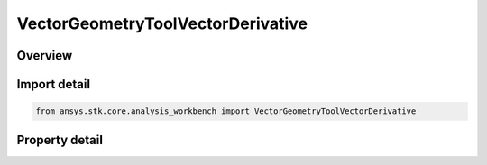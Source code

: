 VectorGeometryToolVectorDerivative
==================================

.. py:class:: ansys.stk.core.analysis_workbench.VectorGeometryToolVectorDerivative

   Bases: :py:class:`~ansys.stk.core.analysis_workbench.IVectorGeometryToolVector`, :py:class:`~ansys.stk.core.analysis_workbench.IAnalysisWorkbenchComponentTimeProperties`, :py:class:`~ansys.stk.core.analysis_workbench.IAnalysisWorkbenchComponent`

   A vector derivative of a vector computed with respect to specified axes.

.. py:currentmodule:: VectorGeometryToolVectorDerivative

Overview
--------

.. tab-set::

    .. tab-item:: Properties

        .. list-table::
            :header-rows: 0
            :widths: auto

            * - :py:attr:`~ansys.stk.core.analysis_workbench.VectorGeometryToolVectorDerivative.vector`
              - Specify a base vector.
            * - :py:attr:`~ansys.stk.core.analysis_workbench.VectorGeometryToolVectorDerivative.reference_axes`
              - Specify a reference axes.
            * - :py:attr:`~ansys.stk.core.analysis_workbench.VectorGeometryToolVectorDerivative.differencing_time_step`
              - Time step used in numerical evaluation of derivatives using central differencing.
            * - :py:attr:`~ansys.stk.core.analysis_workbench.VectorGeometryToolVectorDerivative.force_use_of_numerical_differences`
              - Force the use of numerical differences even if the derivative can be computed analytically.



Import detail
-------------

.. code-block:: python

    from ansys.stk.core.analysis_workbench import VectorGeometryToolVectorDerivative


Property detail
---------------

.. py:property:: vector
    :canonical: ansys.stk.core.analysis_workbench.VectorGeometryToolVectorDerivative.vector
    :type: VectorGeometryToolVectorReference

    Specify a base vector.

.. py:property:: reference_axes
    :canonical: ansys.stk.core.analysis_workbench.VectorGeometryToolVectorDerivative.reference_axes
    :type: VectorGeometryToolAxesReference

    Specify a reference axes.

.. py:property:: differencing_time_step
    :canonical: ansys.stk.core.analysis_workbench.VectorGeometryToolVectorDerivative.differencing_time_step
    :type: float

    Time step used in numerical evaluation of derivatives using central differencing.

.. py:property:: force_use_of_numerical_differences
    :canonical: ansys.stk.core.analysis_workbench.VectorGeometryToolVectorDerivative.force_use_of_numerical_differences
    :type: bool

    Force the use of numerical differences even if the derivative can be computed analytically.


